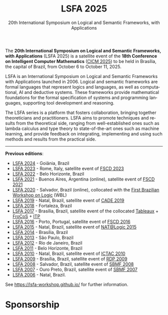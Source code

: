 #+TITLE: LSFA 2025
#+SUBTITLE: 20th International Symposium on Logical and Semantic Frameworks, with Applications
#+EMAIL: flaviomoura@unb.br

#+CREATED: [2024-11-20 qua 14:28]
#+LAST_MODIFIED: [2025-07-18 sex 16:28]

#+options: ':nil *:t -:t ::t <:t H:3 \n:nil ^:t arch:headline
#+options: author:nil broken-links:nil c:nil creator:nil
#+options: d:(not "LOGBOOK") date:t e:t email:nil f:t inline:t num:nil
#+options: p:nil pri:nil prop:nil stat:t tags:t tasks:t tex:t
#+options: timestamp:nil title:nil toc:nil todo:t |:t

#+language: en
#+select_tags: export
#+exclude_tags: noexport
#+creator: Emacs 28.2 (Org mode 9.5.5)
#+cite_export:

The *20th International Symposium on Logical and Semantic Frameworks, with Applications* (LSFA 2025) is a satellite event of the *18th Conference on Intelligent Computer Mathematics* ([[https://cicm-conference.org/2025/cicm.php][CICM 2025]]) to be held in Brasília, the capital of Brazil, from October 6 to October 11, 2025.

LSFA is an International Symposium on Logical and Semantic Frameworks with Applications launched in 2006. Logical and semantic frameworks are formal languages that represent logics and languages, as well as computational, AI and deductive systems. These frameworks provide mathematical foundations for the formal specification of systems and programming languages, supporting tool development and reasoning.

The LSFA series is a platform that fosters collaboration, bringing together theoreticians and practitioners. LSFA aims to promote techniques and results from the theoretical side, ranging from well-established ones such as lambda calculus and type theory to state-of-the-art ones such as machine learning, and provide feedback on integrating, implementing and using such methods and results from the practical side.

------

*Previous editions*: 

- [[https://sites.google.com/ufg.br/lsfa2024][LSFA 2024]] - Goiânia, Brazil
- [[https://lsfa2022.github.io/][LSFA 2023]] - Rome, Italy, satellite event of [[https://easyconferences.eu/fscd2023/][FSCD 2023]]
- [[https://lsfa2022.github.io/][LSFA 2022]] - Belo Horizonte, Brazil
- [[https://mat.unb.br/lsfa2021/index.html][LSFA 2021]] - Buenos Aires, Argentina (online), satellite event of [[https://fscd2021.dc.uba.ar/][FSCD 2021]]
- [[https://lsfa2020.ufba.br/][LSFA 2020]] - Salvador, Brazil (online), collocated with the [[https://lsfa2020.ufba.br/wbl.html][First Brazilian Workshop on Logic]] (WBL)
- [[https://sites.google.com/view/lsfa2019][LSFA 2019]] - Natal, Brazil, satellite event of [[https://www.mat.ufrn.br/cade-27/][CADE 2019]]
- [[https://lia.ufc.br/~lsfa2018/][LSFA 2018]] - Fortaleza, Brazil
- [[http://lsfa2017.cic.unb.br/][LSFA 2017]] - Brasília, Brazil, satellite event of the collocated [[http://tableaux2017.cic.unb.br/][Tableaux]] + [[http://frocos2017.cic.unb.br/][FroCoS]] + [[http://itp2017.cic.unb.br/][ITP]]
- [[http://lsfa2016.mat.unb.br/][LSFA 2016]] - Porto, Portugal, satellite event of [[http://fscd2016.dcc.fc.up.pt/][FSCD 2016]]
- [[https://www.mat.ufrn.br/~LSFA2015/LSFA2015/Welcome.html][LSFA 2015]] - Natal, Brazil, satellite event of [[https://sites.google.com/a/dimap.ufrn.br/natalogic-2015/home][NAT@Logic 2015]]
- [[http://lsfa2014.cic.unb.br/][LSFA 2014]] - Brasília, Brazil
- [[https://www.sciencedirect.com/journal/electronic-notes-in-theoretical-computer-science/vol/305/suppl/C][LSFA 2013]] - São Paulo, Brazil
- [[https://arxiv.org/html/1303.7136v1][LSFA 2012]] - Rio de Janeiro, Brazil
- [[https://arxiv.org/html/1203.5423][LSFA 2011]] - Belo Horizonte, Brazil
- [[https://dblp.org/db/journals/entcs/entcs269.html][LSFA 2010]] - Natal, Brazil, satellite event of [[http://ictac2010.dimap.ufrn.br/][ICTAC 2010]]
- [[http://lsfa09.cic.unb.br/index.html][LSFA 2009]] - Brasília, Brazil, satellite event of [[http://rdp09.cic.unb.br/][RDP 2009]]
- [[https://dblp.org/db/journals/entcs/entcs247.html][LSFA 2008]] - Salvador, Brazil, satellite event of [[https://www.lasid.ufba.br/sbmf2008/][SBMF 2008]]
- [[https://mat.unb.br/~ayala/lsfa2007/welcome.html][LSFA 2007]] - Ouro Preto, Brazil, satellite event of [[http://www.sbmf2007.ufop.br/][SBMF 2007]]
- [[http://maude.sip.ucm.es/lsfa06][LSFA 2006]] - Natal, Brazil.

See https://lsfa-workshop.github.io/ for further information.

* Sponsorship

[[./images/asl_logo.png]] [[./images/sbl_logo.jpg]] [[./images/SBM_logo_small.png]] [[./images/logo_capes.png]] [[./images/logo_cnpq.jpg]] 

